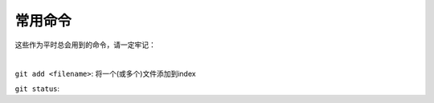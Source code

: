 ========
常用命令
========


这些作为平时总会用到的命令，请一定牢记：

|

``git add <filename>``:  将一个(或多个)文件添加到index

``git status``:  
